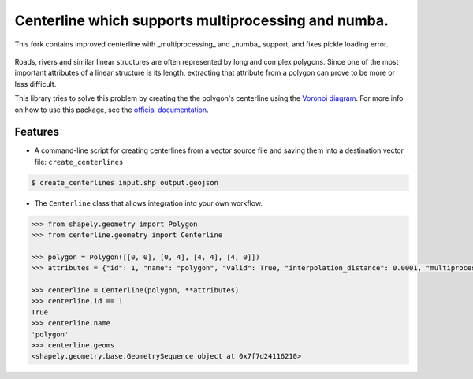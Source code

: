 Centerline which supports multiprocessing and numba. 
==========

This fork contains improved centerline with _multiprocessing_ and _numba_ support, and fixes pickle loading error.

.. image:: https://travis-ci.org/fitodic/centerline.svg?branch=master
    :target: https://travis-ci.org/fitodic/centerline
    :alt: Build

.. image:: https://readthedocs.org/projects/centerline/badge/?version=latest
    :target: http://centerline.readthedocs.io/en/latest/?badge=latest
    :alt: Documentation Status

.. image:: https://coveralls.io/repos/github/fitodic/centerline/badge.svg?branch=master
    :target: https://coveralls.io/github/fitodic/centerline?branch=master
    :alt: Coverage

.. image:: https://img.shields.io/pypi/v/centerline.svg
    :target: https://pypi.python.org/pypi/centerline
    :alt: Version

.. image:: https://pepy.tech/badge/centerline
    :target: https://pepy.tech/project/centerline
    :alt: Downloads

.. figure::  docs/images/example.png
   :align:   center

Roads, rivers and similar linear structures are often represented by
long and complex polygons. Since one of the most important attributes of
a linear structure is its length, extracting that attribute from a
polygon can prove to be more or less difficult.

This library tries to solve this problem by creating the the polygon's
centerline using the `Voronoi diagram
<https://en.wikipedia.org/wiki/Voronoi_diagram>`_. For more info on how
to use this package, see the
`official documentation <http://centerline.readthedocs.io/>`_.


Features
^^^^^^^^

* A command-line script for creating centerlines from a vector source file and saving them into a destination vector file: ``create_centerlines``

.. code:: bash

    $ create_centerlines input.shp output.geojson


* The ``Centerline`` class that allows integration into your own workflow.


.. code:: python

    >>> from shapely.geometry import Polygon
    >>> from centerline.geometry import Centerline

    >>> polygon = Polygon([[0, 0], [0, 4], [4, 4], [4, 0]])
    >>> attributes = {"id": 1, "name": "polygon", "valid": True, "interpolation_distance": 0.0001, "multiprocess": True}

    >>> centerline = Centerline(polygon, **attributes)
    >>> centerline.id == 1
    True
    >>> centerline.name
    'polygon'
    >>> centerline.geoms
    <shapely.geometry.base.GeometrySequence object at 0x7f7d24116210>

